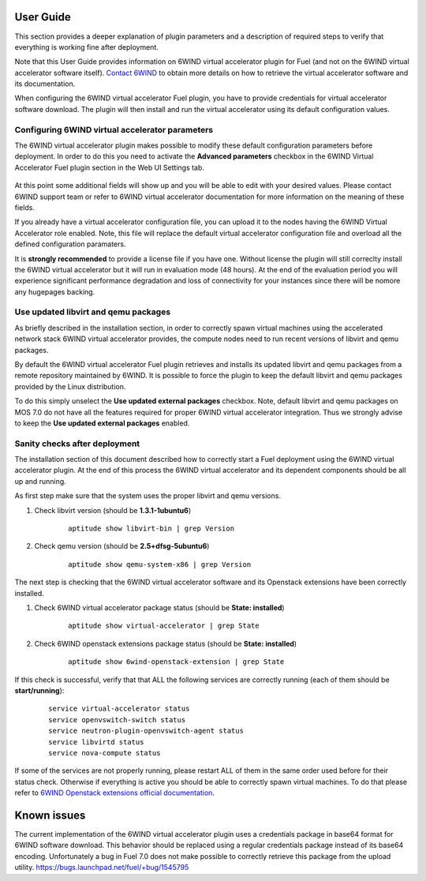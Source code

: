 User Guide
==========

This section provides a deeper explanation of plugin parameters and a description
of required steps to verify that everything is working fine after deployment.

Note that this User Guide provides information on 6WIND virtual accelerator
plugin for Fuel (and not on the 6WIND virtual accelerator software itself).
`Contact 6WIND <http://www.6wind.com/company-profile/contact-us/>`_
to obtain more details on how to retrieve the virtual accelerator software and
its documentation.

When configuring the 6WIND virtual accelerator Fuel plugin, you have to provide
credentials for virtual accelerator software download.
The plugin will then install and run the virtual accelerator using its default
configuration values.

Configuring 6WIND virtual accelerator parameters
------------------------------------------------

The 6WIND virtual accelerator plugin makes possible to modify these default
configuration parameters before deployment.
In order to do this you need to activate the **Advanced parameters** checkbox
in the 6WIND Virtual Accelerator Fuel plugin section in the Web UI Settings tab.

    .. image:: images/advanced.png
       :width: 100%

At this point some additional fields will show up and you will be able to edit
with your desired values.
Please contact 6WIND support team or refer to 6WIND virtual accelerator documentation
for more information on the meaning of these fields.


If you already have a virtual accelerator configuration file,
you can upload it to the nodes having the 6WIND Virtual Accelerator role enabled.
Note, this file will replace the default virtual accelerator configuration file
and overload all the defined configuration paramaters.

It is **strongly recommended** to provide a license file if you have one.
Without license the plugin will still correclty install the
6WIND virtual accelerator but it will run in evaluation mode (48 hours).
At the end of the evaluation period you will experience significant performance
degradation and loss of connectivity for your instances since there will be
nomore any hugepages backing.

Use updated libvirt and qemu packages
-------------------------------------

As briefly described in the installation section, in order to correctly spawn
virtual machines using the accelerated network stack 6WIND virtual accelerator
provides, the compute nodes need to run recent versions of libvirt and qemu
packages.


By default the 6WIND virtual accelerator Fuel plugin retrieves and installs
its updated libvirt and qemu packages from a remote repository maintained by 6WIND.
It is possible to force the plugin to keep the default libvirt and qemu packages
provided by the Linux distribution.


To do this simply unselect the **Use updated external packages** checkbox.
Note, default libvirt and qemu packages on MOS 7.0 do not have all the features
required for proper 6WIND virtual accelerator integration. Thus we strongly
advise to keep the **Use updated external packages** enabled.

Sanity checks after deployment
------------------------------

The installation section of this document described how to correctly start a
Fuel deployment using the 6WIND virtual accelerator plugin.
At the end of this process the 6WIND virtual accelerator and its dependent
components should be all up and running.

As first step make sure that the system uses the proper libvirt and qemu
versions.

#. Check libvirt version (should be **1.3.1-1ubuntu6**)

    ::

        aptitude show libvirt-bin | grep Version

#. Check qemu version (should be **2.5+dfsg-5ubuntu6**)

    ::

        aptitude show qemu-system-x86 | grep Version

The next step is checking that the 6WIND virtual accelerator software and
its Openstack extensions have been correctly installed.

#. Check 6WIND virtual accelerator package status (should be **State: installed**)

    ::

        aptitude show virtual-accelerator | grep State

#. Check 6WIND openstack extensions package status (should be **State: installed**)

    ::

        aptitude show 6wind-openstack-extension | grep State


If this check is successful, verify that that ALL the following services are
correctly running (each of them should be **start/running**):

    ::

        service virtual-accelerator status
        service openvswitch-switch status
        service neutron-plugin-openvswitch-agent status
        service libvirtd status
        service nova-compute status

If some of the services are not properly running, please restart ALL of them
in the same order used before for their status check.
Otherwise if everything is active you should be able to correctly spawn
virtual machines.
To do that please refer to `6WIND Openstack extensions official documentation <http://www.6wind.com/company-profile/contact-us/>`_.

Known issues
============

The current implementation of the 6WIND virtual accelerator plugin uses a credentials
package in base64 format for 6WIND software download.
This behavior should be replaced using a regular credentials package instead of
its base64 encoding.
Unfortunately a bug in Fuel 7.0 does not make possible to correctly retrieve
this package from the upload utility.
`<https://bugs.launchpad.net/fuel/+bug/1545795>`_
